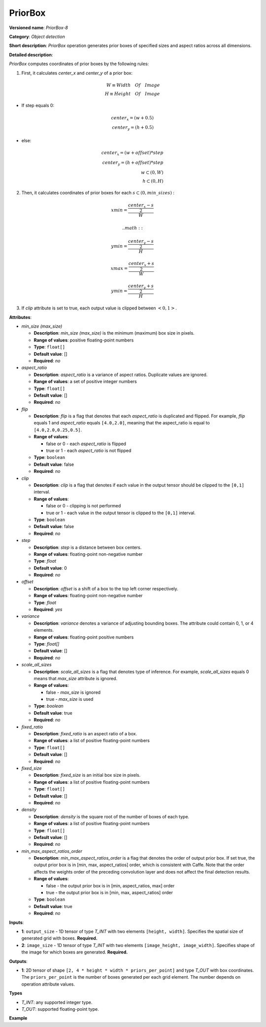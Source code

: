 .. {#openvino_docs_ops_detection_PriorBox_8}

PriorBox
========


.. meta::
  :description: Learn about PriorBox-8 - an object detection operation,
                which can be performed on two required input tensors.

**Versioned name**: *PriorBox-8*

**Category**: *Object detection*

**Short description**: *PriorBox* operation generates prior boxes of specified sizes and aspect ratios across all dimensions.

**Detailed description**:

*PriorBox* computes coordinates of prior boxes by the following rules:

1.  First, it calculates *center_x* and *center_y* of a prior box:

.. math::

  W \equiv Width \quad Of \quad Image \\ H \equiv Height \quad Of \quad Image

*   If step equals 0:

.. math::

  center_x=(w+0.5) \\ center_y=(h+0.5)

*   else:

.. math::

  center_x=(w+offset)*step \\ center_y=(h+offset)*step \\ w \subset \left( 0, W \right ) \\ h \subset \left( 0, H \right )

2.  Then, it calculates coordinates of prior boxes for each :math:`s \subset \left( 0, min\_sizes \right )` :

.. math::

  xmin = \frac{\frac{center_x - s}{2}}{W}



 .. math::

  ymin = \frac{\frac{center_y - s}{2}}{H}


.. math::

  xmax = \frac{\frac{center_x + s}{2}}{W}


.. math::

  ymin = \frac{\frac{center_y + s}{2}}{H}

3. If *clip* attribute is set to true, each output value is clipped between :math:`\left< 0, 1 \right>`.

**Attributes**:

* *min_size (max_size)*

  * **Description**: *min_size (max_size)* is the minimum (maximum) box size in pixels.
  * **Range of values**: positive floating-point numbers
  * **Type**: ``float[]``
  * **Default value**: []
  * **Required**: *no*

* *aspect_ratio*

  * **Description**: *aspect_ratio* is a variance of aspect ratios. Duplicate values are ignored.
  * **Range of values**: a set of positive integer numbers
  * **Type**: ``float[]``
  * **Default value**: []
  * **Required**: *no*

* *flip*

  * **Description**: *flip* is a flag that denotes that each *aspect_ratio* is duplicated and flipped. For example, *flip* equals 1 and *aspect_ratio* equals ``[4.0,2.0]``, meaning that the aspect_ratio is equal to ``[4.0,2.0,0.25,0.5]``.
  * **Range of values**:

    * false or 0 - each *aspect_ratio* is flipped
    * true or 1  - each *aspect_ratio* is not flipped
  * **Type**: ``boolean``
  * **Default value**: false
  * **Required**: *no*

* *clip*

  * **Description**: *clip* is a flag that denotes if each value in the output tensor should be clipped to the ``[0,1]`` interval.
  * **Range of values**:

    * false or 0 - clipping is not performed
    * true or 1 - each value in the output tensor is clipped to the ``[0,1]`` interval.
  * **Type**: ``boolean``
  * **Default value**: false
  * **Required**: *no*

* *step*

  * **Description**: *step* is a distance between box centers.
  * **Range of values**: floating-point non-negative number
  * **Type**: `float`
  * **Default value**: 0
  * **Required**: *no*

* *offset*

  * **Description**: *offset* is a shift of a box to the top left corner respectively.
  * **Range of values**: floating-point non-negative number
  * **Type**: `float`
  * **Required**: *yes*

* *variance*

  * **Description**: *variance* denotes a variance of adjusting bounding boxes. The attribute could contain 0, 1, or 4 elements.
  * **Range of values**: floating-point positive numbers
  * **Type**: `float[]`
  * **Default value**: []
  * **Required**: *no*

* *scale_all_sizes*

  * **Description**: *scale_all_sizes* is a flag that denotes type of inference. For example, *scale_all_sizes* equals 0 means that *max_size* attribute is ignored.
  * **Range of values**:

    * false - *max_size* is ignored
    * true  - *max_size* is used
  * **Type**: `boolean`
  * **Default value**: true
  * **Required**: *no*

* *fixed_ratio*

  * **Description**: *fixed_ratio* is an aspect ratio of a box.
  * **Range of values**: a list of positive floating-point numbers
  * **Type**: ``float[]``
  * **Default value**: []
  * **Required**: *no*

* *fixed_size*

  * **Description**: *fixed_size* is an initial box size in pixels.
  * **Range of values**: a list of positive floating-point numbers
  * **Type**: ``float[]``
  * **Default value**: []
  * **Required**: *no*

* *density*

  * **Description**: *density* is the square root of the number of boxes of each type.
  * **Range of values**: a list of positive floating-point numbers
  * **Type**: ``float[]``
  * **Default value**: []
  * **Required**: *no*

* *min_max_aspect_ratios_order*

  * **Description**: *min_max_aspect_ratios_order* is a flag that denotes the order of output prior box. If set true, the output prior box is in [min, max, aspect_ratios] order, which is consistent with Caffe. Note that the order affects the weights order of the preceding convolution layer and does not affect the final detection results.
  * **Range of values**:

    * false - the output prior box is in [min, aspect_ratios, max] order
    * true  - the output prior box is in [min, max, aspect_ratios] order
  * **Type**: ``boolean``
  * **Default value**: true
  * **Required**: *no*

**Inputs**:

*   **1**: ``output_size`` - 1D tensor of type *T_INT* with two elements ``[height, width]``. Specifies the spatial size of generated grid with boxes. **Required.**

*   **2**: ``image_size`` - 1D tensor of type *T_INT* with two elements ``[image_height, image_width]``. Specifies shape of the image for which boxes are generated. **Required.**

**Outputs**:

*   **1**: 2D tensor of shape ``[2, 4 * height * width * priors_per_point]`` and type *T_OUT* with box coordinates. The ``priors_per_point`` is the number of boxes generated per each grid element. The number depends on operation attribute values.

**Types**

* *T_INT*: any supported integer type.
* *T_OUT*: supported floating-point type.

**Example**

.. code-block:: xml
   :force:

   <layer type="PriorBox" ...>
       <data aspect_ratio="2.0" clip="false" density="" fixed_ratio="" fixed_size="" flip="true" max_size="38.46" min_size="16.0" offset="0.5" step="16.0" variance="0.1,0.1,0.2,0.2"/>
       <input>
           <port id="0">
               <dim>2</dim>        <!-- values: [24, 42] -->
           </port>
           <port id="1">
               <dim>2</dim>        <!-- values: [384, 672] -->
           </port>
       </input>
       <output>
           <port id="2">
               <dim>2</dim>
               <dim>16128</dim>
           </port>
       </output>
   </layer>


